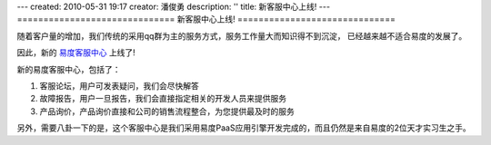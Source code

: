 ---
created: 2010-05-31 19:17
creator: 潘俊勇
description: ''
title: 新客服中心上线!
---
==============================
新客服中心上线!
==============================

随着客户量的增加，我们传统的采用qq群为主的服务方式，服务工作量大而知识得不到沉淀，
已经越来越不适合易度的发展了。

因此，新的 `易度客服中心 <http://everydo.com/common/service.rst>`__ 上线了!

新的易度客服中心，包括了：

1. 客服论坛，用户可发表疑问，我们会尽快解答
2. 故障报告，用户一旦报告，我们会直接指定相关的开发人员来提供服务
3. 产品询价，产品询价直接和公司的销售流程整合，为您提供最及时的服务

另外，需要八卦一下的是，这个客服中心是我们采用易度PaaS应用引擎开发完成的，而且仍然是来自易度的2位天才实习生之手。

